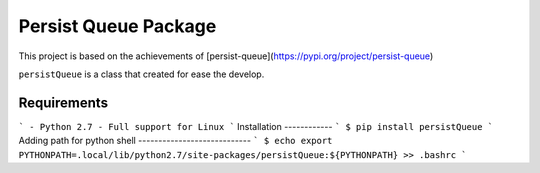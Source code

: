 Persist Queue Package
=====================

This project is based on the achievements of [persist-queue](https://pypi.org/project/persist-queue)
     
``persistQueue`` is a class that created for ease the develop.

Requirements
------------
```
- Python 2.7
- Full support for Linux
```
Installation
------------
```
$ pip install persistQueue  
```
Adding path for python shell
----------------------------
```
$ echo export PYTHONPATH=.local/lib/python2.7/site-packages/persistQueue:${PYTHONPATH} >> .bashrc
```
